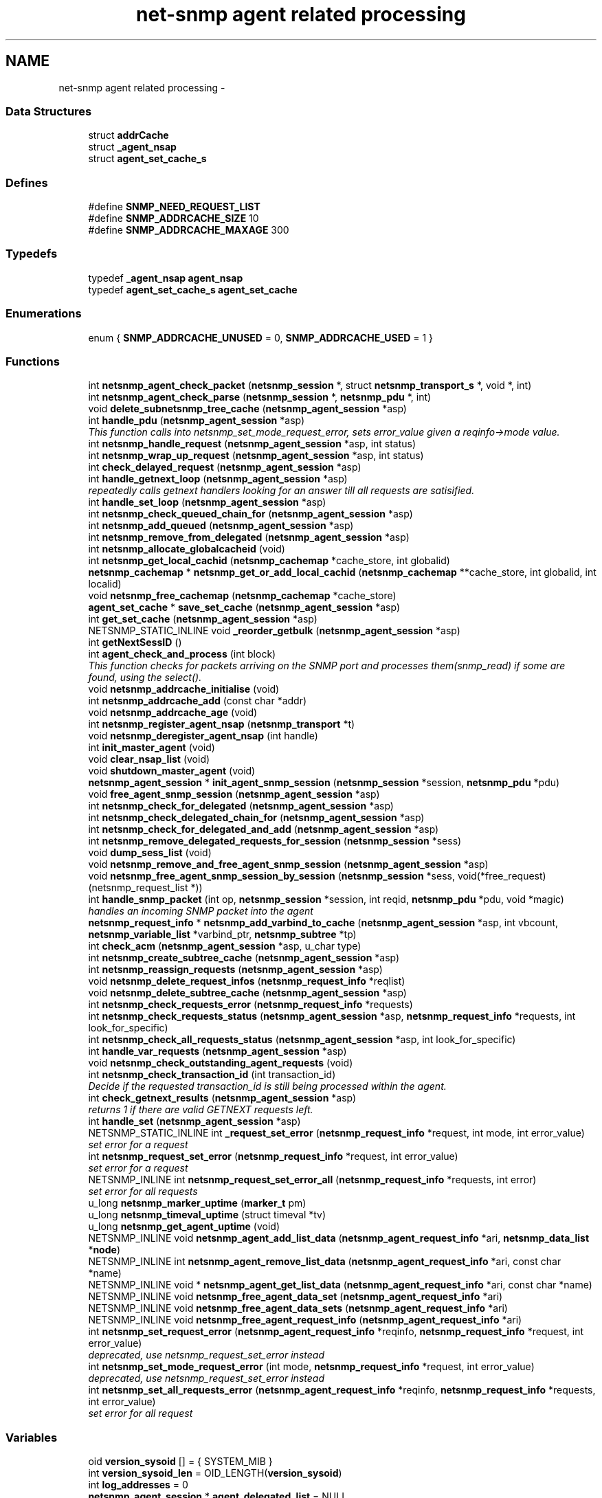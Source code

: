 .TH "net-snmp agent related processing" 3 "4 Oct 2005" "Version 5.2.1.rc3" "net-snmp" \" -*- nroff -*-
.ad l
.nh
.SH NAME
net-snmp agent related processing \- 
.SS "Data Structures"

.in +1c
.ti -1c
.RI "struct \fBaddrCache\fP"
.br
.ti -1c
.RI "struct \fB_agent_nsap\fP"
.br
.ti -1c
.RI "struct \fBagent_set_cache_s\fP"
.br
.in -1c
.SS "Defines"

.in +1c
.ti -1c
.RI "#define \fBSNMP_NEED_REQUEST_LIST\fP"
.br
.ti -1c
.RI "#define \fBSNMP_ADDRCACHE_SIZE\fP   10"
.br
.ti -1c
.RI "#define \fBSNMP_ADDRCACHE_MAXAGE\fP   300"
.br
.in -1c
.SS "Typedefs"

.in +1c
.ti -1c
.RI "typedef \fB_agent_nsap\fP \fBagent_nsap\fP"
.br
.ti -1c
.RI "typedef \fBagent_set_cache_s\fP \fBagent_set_cache\fP"
.br
.in -1c
.SS "Enumerations"

.in +1c
.ti -1c
.RI "enum { \fBSNMP_ADDRCACHE_UNUSED\fP =  0, \fBSNMP_ADDRCACHE_USED\fP =  1 }"
.br
.in -1c
.SS "Functions"

.in +1c
.ti -1c
.RI "int \fBnetsnmp_agent_check_packet\fP (\fBnetsnmp_session\fP *, struct \fBnetsnmp_transport_s\fP *, void *, int)"
.br
.ti -1c
.RI "int \fBnetsnmp_agent_check_parse\fP (\fBnetsnmp_session\fP *, \fBnetsnmp_pdu\fP *, int)"
.br
.ti -1c
.RI "void \fBdelete_subnetsnmp_tree_cache\fP (\fBnetsnmp_agent_session\fP *asp)"
.br
.ti -1c
.RI "int \fBhandle_pdu\fP (\fBnetsnmp_agent_session\fP *asp)"
.br
.RI "\fIThis function calls into netsnmp_set_mode_request_error, sets error_value given a reqinfo->mode value. \fP"
.ti -1c
.RI "int \fBnetsnmp_handle_request\fP (\fBnetsnmp_agent_session\fP *asp, int status)"
.br
.ti -1c
.RI "int \fBnetsnmp_wrap_up_request\fP (\fBnetsnmp_agent_session\fP *asp, int status)"
.br
.ti -1c
.RI "int \fBcheck_delayed_request\fP (\fBnetsnmp_agent_session\fP *asp)"
.br
.ti -1c
.RI "int \fBhandle_getnext_loop\fP (\fBnetsnmp_agent_session\fP *asp)"
.br
.RI "\fIrepeatedly calls getnext handlers looking for an answer till all requests are satisified. \fP"
.ti -1c
.RI "int \fBhandle_set_loop\fP (\fBnetsnmp_agent_session\fP *asp)"
.br
.ti -1c
.RI "int \fBnetsnmp_check_queued_chain_for\fP (\fBnetsnmp_agent_session\fP *asp)"
.br
.ti -1c
.RI "int \fBnetsnmp_add_queued\fP (\fBnetsnmp_agent_session\fP *asp)"
.br
.ti -1c
.RI "int \fBnetsnmp_remove_from_delegated\fP (\fBnetsnmp_agent_session\fP *asp)"
.br
.ti -1c
.RI "int \fBnetsnmp_allocate_globalcacheid\fP (void)"
.br
.ti -1c
.RI "int \fBnetsnmp_get_local_cachid\fP (\fBnetsnmp_cachemap\fP *cache_store, int globalid)"
.br
.ti -1c
.RI "\fBnetsnmp_cachemap\fP * \fBnetsnmp_get_or_add_local_cachid\fP (\fBnetsnmp_cachemap\fP **cache_store, int globalid, int localid)"
.br
.ti -1c
.RI "void \fBnetsnmp_free_cachemap\fP (\fBnetsnmp_cachemap\fP *cache_store)"
.br
.ti -1c
.RI "\fBagent_set_cache\fP * \fBsave_set_cache\fP (\fBnetsnmp_agent_session\fP *asp)"
.br
.ti -1c
.RI "int \fBget_set_cache\fP (\fBnetsnmp_agent_session\fP *asp)"
.br
.ti -1c
.RI "NETSNMP_STATIC_INLINE void \fB_reorder_getbulk\fP (\fBnetsnmp_agent_session\fP *asp)"
.br
.ti -1c
.RI "int \fBgetNextSessID\fP ()"
.br
.ti -1c
.RI "int \fBagent_check_and_process\fP (int block)"
.br
.RI "\fIThis function checks for packets arriving on the SNMP port and processes them(snmp_read) if some are found, using the select(). \fP"
.ti -1c
.RI "void \fBnetsnmp_addrcache_initialise\fP (void)"
.br
.ti -1c
.RI "int \fBnetsnmp_addrcache_add\fP (const char *addr)"
.br
.ti -1c
.RI "void \fBnetsnmp_addrcache_age\fP (void)"
.br
.ti -1c
.RI "int \fBnetsnmp_register_agent_nsap\fP (\fBnetsnmp_transport\fP *t)"
.br
.ti -1c
.RI "void \fBnetsnmp_deregister_agent_nsap\fP (int handle)"
.br
.ti -1c
.RI "int \fBinit_master_agent\fP (void)"
.br
.ti -1c
.RI "void \fBclear_nsap_list\fP (void)"
.br
.ti -1c
.RI "void \fBshutdown_master_agent\fP (void)"
.br
.ti -1c
.RI "\fBnetsnmp_agent_session\fP * \fBinit_agent_snmp_session\fP (\fBnetsnmp_session\fP *session, \fBnetsnmp_pdu\fP *pdu)"
.br
.ti -1c
.RI "void \fBfree_agent_snmp_session\fP (\fBnetsnmp_agent_session\fP *asp)"
.br
.ti -1c
.RI "int \fBnetsnmp_check_for_delegated\fP (\fBnetsnmp_agent_session\fP *asp)"
.br
.ti -1c
.RI "int \fBnetsnmp_check_delegated_chain_for\fP (\fBnetsnmp_agent_session\fP *asp)"
.br
.ti -1c
.RI "int \fBnetsnmp_check_for_delegated_and_add\fP (\fBnetsnmp_agent_session\fP *asp)"
.br
.ti -1c
.RI "int \fBnetsnmp_remove_delegated_requests_for_session\fP (\fBnetsnmp_session\fP *sess)"
.br
.ti -1c
.RI "void \fBdump_sess_list\fP (void)"
.br
.ti -1c
.RI "void \fBnetsnmp_remove_and_free_agent_snmp_session\fP (\fBnetsnmp_agent_session\fP *asp)"
.br
.ti -1c
.RI "void \fBnetsnmp_free_agent_snmp_session_by_session\fP (\fBnetsnmp_session\fP *sess, void(*free_request)(netsnmp_request_list *))"
.br
.ti -1c
.RI "int \fBhandle_snmp_packet\fP (int op, \fBnetsnmp_session\fP *session, int reqid, \fBnetsnmp_pdu\fP *pdu, void *magic)"
.br
.RI "\fIhandles an incoming SNMP packet into the agent \fP"
.ti -1c
.RI "\fBnetsnmp_request_info\fP * \fBnetsnmp_add_varbind_to_cache\fP (\fBnetsnmp_agent_session\fP *asp, int vbcount, \fBnetsnmp_variable_list\fP *varbind_ptr, \fBnetsnmp_subtree\fP *tp)"
.br
.ti -1c
.RI "int \fBcheck_acm\fP (\fBnetsnmp_agent_session\fP *asp, u_char type)"
.br
.ti -1c
.RI "int \fBnetsnmp_create_subtree_cache\fP (\fBnetsnmp_agent_session\fP *asp)"
.br
.ti -1c
.RI "int \fBnetsnmp_reassign_requests\fP (\fBnetsnmp_agent_session\fP *asp)"
.br
.ti -1c
.RI "void \fBnetsnmp_delete_request_infos\fP (\fBnetsnmp_request_info\fP *reqlist)"
.br
.ti -1c
.RI "void \fBnetsnmp_delete_subtree_cache\fP (\fBnetsnmp_agent_session\fP *asp)"
.br
.ti -1c
.RI "int \fBnetsnmp_check_requests_error\fP (\fBnetsnmp_request_info\fP *requests)"
.br
.ti -1c
.RI "int \fBnetsnmp_check_requests_status\fP (\fBnetsnmp_agent_session\fP *asp, \fBnetsnmp_request_info\fP *requests, int look_for_specific)"
.br
.ti -1c
.RI "int \fBnetsnmp_check_all_requests_status\fP (\fBnetsnmp_agent_session\fP *asp, int look_for_specific)"
.br
.ti -1c
.RI "int \fBhandle_var_requests\fP (\fBnetsnmp_agent_session\fP *asp)"
.br
.ti -1c
.RI "void \fBnetsnmp_check_outstanding_agent_requests\fP (void)"
.br
.ti -1c
.RI "int \fBnetsnmp_check_transaction_id\fP (int transaction_id)"
.br
.RI "\fIDecide if the requested transaction_id is still being processed within the agent. \fP"
.ti -1c
.RI "int \fBcheck_getnext_results\fP (\fBnetsnmp_agent_session\fP *asp)"
.br
.RI "\fIreturns 1 if there are valid GETNEXT requests left. \fP"
.ti -1c
.RI "int \fBhandle_set\fP (\fBnetsnmp_agent_session\fP *asp)"
.br
.ti -1c
.RI "NETSNMP_STATIC_INLINE int \fB_request_set_error\fP (\fBnetsnmp_request_info\fP *request, int mode, int error_value)"
.br
.RI "\fIset error for a request \fP"
.ti -1c
.RI "int \fBnetsnmp_request_set_error\fP (\fBnetsnmp_request_info\fP *request, int error_value)"
.br
.RI "\fIset error for a request \fP"
.ti -1c
.RI "NETSNMP_INLINE int \fBnetsnmp_request_set_error_all\fP (\fBnetsnmp_request_info\fP *requests, int error)"
.br
.RI "\fIset error for all requests \fP"
.ti -1c
.RI "u_long \fBnetsnmp_marker_uptime\fP (\fBmarker_t\fP pm)"
.br
.ti -1c
.RI "u_long \fBnetsnmp_timeval_uptime\fP (struct timeval *tv)"
.br
.ti -1c
.RI "u_long \fBnetsnmp_get_agent_uptime\fP (void)"
.br
.ti -1c
.RI "NETSNMP_INLINE void \fBnetsnmp_agent_add_list_data\fP (\fBnetsnmp_agent_request_info\fP *ari, \fBnetsnmp_data_list\fP *\fBnode\fP)"
.br
.ti -1c
.RI "NETSNMP_INLINE int \fBnetsnmp_agent_remove_list_data\fP (\fBnetsnmp_agent_request_info\fP *ari, const char *name)"
.br
.ti -1c
.RI "NETSNMP_INLINE void * \fBnetsnmp_agent_get_list_data\fP (\fBnetsnmp_agent_request_info\fP *ari, const char *name)"
.br
.ti -1c
.RI "NETSNMP_INLINE void \fBnetsnmp_free_agent_data_set\fP (\fBnetsnmp_agent_request_info\fP *ari)"
.br
.ti -1c
.RI "NETSNMP_INLINE void \fBnetsnmp_free_agent_data_sets\fP (\fBnetsnmp_agent_request_info\fP *ari)"
.br
.ti -1c
.RI "NETSNMP_INLINE void \fBnetsnmp_free_agent_request_info\fP (\fBnetsnmp_agent_request_info\fP *ari)"
.br
.ti -1c
.RI "int \fBnetsnmp_set_request_error\fP (\fBnetsnmp_agent_request_info\fP *reqinfo, \fBnetsnmp_request_info\fP *request, int error_value)"
.br
.RI "\fIdeprecated, use netsnmp_request_set_error instead \fP"
.ti -1c
.RI "int \fBnetsnmp_set_mode_request_error\fP (int mode, \fBnetsnmp_request_info\fP *request, int error_value)"
.br
.RI "\fIdeprecated, use netsnmp_request_set_error instead \fP"
.ti -1c
.RI "int \fBnetsnmp_set_all_requests_error\fP (\fBnetsnmp_agent_request_info\fP *reqinfo, \fBnetsnmp_request_info\fP *requests, int error_value)"
.br
.RI "\fIset error for all request \fP"
.in -1c
.SS "Variables"

.in +1c
.ti -1c
.RI "oid \fBversion_sysoid\fP [] = { SYSTEM_MIB }"
.br
.ti -1c
.RI "int \fBversion_sysoid_len\fP = OID_LENGTH(\fBversion_sysoid\fP)"
.br
.ti -1c
.RI "int \fBlog_addresses\fP = 0"
.br
.ti -1c
.RI "\fBnetsnmp_agent_session\fP * \fBagent_delegated_list\fP = NULL"
.br
.ti -1c
.RI "\fBnetsnmp_agent_session\fP * \fBnetsnmp_agent_queued_list\fP = NULL"
.br
.ti -1c
.RI "\fBnetsnmp_session\fP * \fBmain_session\fP = NULL"
.br
.ti -1c
.RI "timeval \fBstarttime\fP"
.br
.in -1c
.SH "Function Documentation"
.PP 
.SS "NETSNMP_STATIC_INLINE int _request_set_error (\fBnetsnmp_request_info\fP * request, int mode, int error_value)"
.PP
set error for a request 
.PP
Definition at line 3268 of file snmp_agent.c.
.PP
References netsnmp_request_info_s::delegated, netsnmp_request_info_s::processed, REQUEST_IS_NOT_DELEGATED, netsnmp_request_info_s::requestvb, snmp_log(), netsnmp_request_info_s::status, and variable_list::type.
.PP
Referenced by netsnmp_request_set_error(), netsnmp_request_set_error_all(), netsnmp_set_mode_request_error(), and netsnmp_set_request_error().
.SS "int agent_check_and_process (int block)"
.PP
This function checks for packets arriving on the SNMP port and processes them(snmp_read) if some are found, using the select(). 
.PP
If block is non zero, the function call blocks until a packet arrives
.PP
\fBParameters:\fP
.RS 4
\fIblock\fP used to control blocking in the select() function, 1 = block forever, and 0 = don't block
.RE
.PP
\fBReturns:\fP
.RS 4
Returns a positive integer if packets were processed, and -1 if an error was found.
.RE
.PP

.PP
Definition at line 562 of file snmp_agent.c.
.PP
References FD_ZERO, netsnmp_check_outstanding_agent_requests(), NULL, run_alarms(), snmp_log(), snmp_log_perror(), snmp_read(), snmp_select_info(), and snmp_timeout().
.SS "int check_getnext_results (\fBnetsnmp_agent_session\fP * asp)"
.PP
returns 1 if there are valid GETNEXT requests left. 
.PP
Returns 0 if not. 
.PP
Definition at line 2684 of file snmp_agent.c.
.PP
References netsnmp_request_info_s::inclusive, netsnmp_request_info_s::index, netsnmp_agent_request_info_s::mode, netsnmp_agent_session_s::mode, variable_list::name, variable_list::name_length, netsnmp_request_info_s::next, NULL, netsnmp_agent_session_s::oldmode, netsnmp_request_info_s::range_end, netsnmp_request_info_s::range_end_len, netsnmp_request_info_s::repeat, netsnmp_agent_session_s::reqinfo, netsnmp_request_info_s::requestvb, snmp_oid_compare(), snmp_set_var_objid(), snmp_set_var_typed_value(), netsnmp_agent_session_s::treecache, netsnmp_agent_session_s::treecache_num, and variable_list::type.
.PP
Referenced by handle_getnext_loop().
.SS "int handle_getnext_loop (\fBnetsnmp_agent_session\fP * asp)"
.PP
repeatedly calls getnext handlers looking for an answer till all requests are satisified. 
.PP
It's expected that one pass has been made before entering this function 
.PP
Definition at line 2789 of file snmp_agent.c.
.PP
References check_acm(), check_getnext_results(), handle_var_requests(), netsnmp_check_for_delegated(), netsnmp_reassign_requests(), variable_list::next_variable, netsnmp_agent_session_s::pdu, and snmp_pdu::variables.
.PP
Referenced by check_delayed_request(), and handle_pdu().
.SS "int handle_pdu (\fBnetsnmp_agent_session\fP * asp)"
.PP
This function calls into netsnmp_set_mode_request_error, sets error_value given a reqinfo->mode value. 
.PP
It's used to send specific errors back to the agent to process accordingly.
.PP
If error_value is set to SNMP_NOSUCHOBJECT, SNMP_NOSUCHINSTANCE, or SNMP_ENDOFMIBVIEW the following is applicable: Sets the error_value to request->requestvb->type if reqinfo->mode value is set to MODE_GET. If the reqinfo->mode value is set to MODE_GETNEXT or MODE_GETBULK the code calls snmp_log logging an error message.
.PP
Otherwise, the request->status value is checked, if it's < 0 snmp_log is called with an error message and SNMP_ERR_GENERR is assigned to request->status. If the request->status value is >= 0 the error_value is set to request->status.
.PP
\fBParameters:\fP
.RS 4
\fIreqinfo\fP is a pointer to the netsnmp_agent_request_info struct. It contains the reqinfo->mode which is required to set error_value or log error messages.
.br
\fIrequest\fP is a pointer to the netsnmp_request_info struct. The error_value is set to request->requestvb->type
.br
\fIerror_value\fP is the exception value you want to set, below are possible values.
.IP "\(bu" 2
SNMP_NOSUCHOBJECT
.IP "\(bu" 2
SNMP_NOSUCHINSTANCE
.IP "\(bu" 2
SNMP_ENDOFMIBVIEW
.IP "\(bu" 2
SNMP_ERR_NOERROR
.IP "\(bu" 2
SNMP_ERR_TOOBIG
.IP "\(bu" 2
SNMP_ERR_NOSUCHNAME
.IP "\(bu" 2
SNMP_ERR_BADVALUE
.IP "\(bu" 2
SNMP_ERR_READONLY
.IP "\(bu" 2
SNMP_ERR_GENERR
.IP "\(bu" 2
SNMP_ERR_NOACCESS
.IP "\(bu" 2
SNMP_ERR_WRONGTYPE
.IP "\(bu" 2
SNMP_ERR_WRONGLENGTH
.IP "\(bu" 2
SNMP_ERR_WRONGENCODING
.IP "\(bu" 2
SNMP_ERR_WRONGVALUE
.IP "\(bu" 2
SNMP_ERR_NOCREATION
.IP "\(bu" 2
SNMP_ERR_INCONSISTENTVALUE
.IP "\(bu" 2
SNMP_ERR_RESOURCEUNAVAILABLE
.IP "\(bu" 2
SNMP_ERR_COMMITFAILED
.IP "\(bu" 2
SNMP_ERR_UNDOFAILED
.IP "\(bu" 2
SNMP_ERR_AUTHORIZATIONERROR
.IP "\(bu" 2
SNMP_ERR_NOTWRITABLE
.IP "\(bu" 2
SNMP_ERR_INCONSISTENTNAME
.PP
.RE
.PP
\fBReturns:\fP
.RS 4
Returns error_value under all conditions.
.RE
.PP

.PP
Definition at line 3083 of file snmp_agent.c.
.PP
References check_acm(), snmp_pdu::command, count_varbinds(), snmp_pdu::flags, get_set_cache(), handle_getnext_loop(), handle_set_loop(), handle_var_requests(), netsnmp_agent_session_s::mode, netsnmp_create_subtree_cache(), variable_list::next_variable, NULL, netsnmp_agent_session_s::oldmode, netsnmp_agent_session_s::pdu, netsnmp_agent_session_s::requests, snmp_increment_statistic(), snmp_replace_var_types(), snmp_set_var_typed_value(), netsnmp_agent_session_s::status, variable_list::type, snmp_pdu::variables, and netsnmp_agent_session_s::vbcount.
.PP
Referenced by netsnmp_handle_request().
.SS "int handle_snmp_packet (int op, \fBnetsnmp_session\fP * session, int reqid, \fBnetsnmp_pdu\fP * pdu, void * magic)"
.PP
handles an incoming SNMP packet into the agent 
.PP
Definition at line 1731 of file snmp_agent.c.
.PP
References check_access(), snmp_pdu::command, snmp_pdu::errstat, init_agent_snmp_session(), netsnmp_handle_request(), netsnmp_remove_and_free_agent_snmp_session(), NULL, netsnmp_agent_session_s::pdu, snmp_session::s_snmp_errno, send_easy_trap(), netsnmp_agent_session_s::session, snmp_free_pdu(), snmp_increment_statistic(), snmp_send(), netsnmp_agent_session_s::status, and snmp_pdu::version.
.PP
Referenced by netsnmp_register_agent_nsap().
.SS "\fBnetsnmp_request_info\fP* netsnmp_add_varbind_to_cache (\fBnetsnmp_agent_session\fP * asp, int vbcount, \fBnetsnmp_variable_list\fP * varbind_ptr, \fBnetsnmp_subtree\fP * tp)"
.PP
\fBTodo\fP
.RS 4
make this be more intelligent about ranges. Right now we merely take the highest level commonality of a registration range and use that. At times we might be able to be smarter about checking the range itself as opposed to the node above where the range exists, but I doubt this will come up all that frequently. 
.RE
.PP

.PP
Definition at line 1832 of file snmp_agent.c.
.PP
References netsnmp_request_info_s::agent_req_info, netsnmp_agent_session_s::cache_store, netsnmp_subtree_s::cacheid, snmp_pdu::command, netsnmp_request_info_s::delegated, netsnmp_subtree_s::end_a, netsnmp_subtree_s::end_len, netsnmp_subtree_s::global_cacheid, netsnmp_request_info_s::inclusive, netsnmp_request_info_s::index, variable_list::name, variable_list::name_length, netsnmp_acm_check_subtree(), netsnmp_free_request_data_sets(), netsnmp_get_local_cachid(), netsnmp_get_or_add_local_cachid(), netsnmp_oid_find_prefix(), netsnmp_request_info_s::next, netsnmp_subtree_s::next, NULL, netsnmp_request_info_s::parent_data, netsnmp_agent_session_s::pdu, netsnmp_request_info_s::prev, netsnmp_request_info_s::processed, netsnmp_request_info_s::range_end, netsnmp_request_info_s::range_end_len, netsnmp_agent_session_s::reqinfo, netsnmp_agent_session_s::requests, netsnmp_tree_cache_s::requests_begin, netsnmp_tree_cache_s::requests_end, netsnmp_request_info_s::requestvb, netsnmp_request_info_s::requestvb_start, netsnmp_subtree_s::start_a, netsnmp_subtree_s::start_len, netsnmp_request_info_s::status, netsnmp_tree_cache_s::subtree, netsnmp_request_info_s::subtree, netsnmp_agent_session_s::treecache, netsnmp_agent_session_s::treecache_len, netsnmp_agent_session_s::treecache_num, and variable_list::type.
.PP
Referenced by netsnmp_create_subtree_cache(), and netsnmp_reassign_requests().
.SS "int netsnmp_check_transaction_id (int transaction_id)"
.PP
Decide if the requested transaction_id is still being processed within the agent. 
.PP
This is used to validate whether a delayed cache (containing possibly freed pointers) is still usable.
.PP
returns SNMPERR_SUCCESS if it's still valid, or SNMPERR_GENERR if not. 
.PP
Definition at line 2594 of file snmp_agent.c.
.PP
References netsnmp_agent_session_s::next, NULL, netsnmp_agent_session_s::pdu, and snmp_pdu::transid.
.PP
Referenced by check_delayed_request(), and netsnmp_handler_check_cache().
.SS "int netsnmp_request_set_error (\fBnetsnmp_request_info\fP * request, int error_value)"
.PP
set error for a request 
.PP
\fBParameters:\fP
.RS 4
\fIrequest\fP request which has error 
.br
\fIerror_value\fP error value for request
.RE
.PP

.PP
Definition at line 3336 of file snmp_agent.c.
.PP
References _request_set_error(), netsnmp_request_info_s::agent_req_info, and netsnmp_agent_request_info_s::mode.
.PP
Referenced by netsnmp_remove_delegated_requests_for_session().
.SS "NETSNMP_INLINE int netsnmp_request_set_error_all (\fBnetsnmp_request_info\fP * requests, int error)"
.PP
set error for all requests 
.PP
\fBParameters:\fP
.RS 4
\fIrequests\fP request list 
.br
\fIerror_value\fP error value for requests 
.RE
.PP
\fBReturns:\fP
.RS 4
SNMPERR_SUCCESS, or an error code
.RE
.PP
paranoid sanity checks 
.PP
Definition at line 3351 of file snmp_agent.c.
.PP
References _request_set_error(), netsnmp_request_info_s::agent_req_info, netsnmp_agent_request_info_s::mode, netsnmp_request_info_s::next, NULL, and snmp_log().
.PP
Referenced by netsnmp_set_all_requests_error().
.SS "int netsnmp_set_all_requests_error (\fBnetsnmp_agent_request_info\fP * reqinfo, \fBnetsnmp_request_info\fP * requests, int error_value)"
.PP
set error for all request 
.PP
\fBDeprecated\fP
.RS 4
use netsnmp_request_set_error_all 
.PP
\fBParameters:\fP
.RS 4
\fIreqinfo\fP agent_request_info pointer for requests 
.br
\fIrequests\fP request list 
.br
\fIerror_value\fP error value for requests 
.RE
.PP
\fBReturns:\fP
.RS 4
error_value 
.RE
.PP
.RE
.PP

.PP
Definition at line 3525 of file snmp_agent.c.
.PP
References netsnmp_request_set_error_all().
.PP
Referenced by netsnmp_cache_helper_handler(), netsnmp_multiplexer_helper_handler(), and netsnmp_read_only_helper().
.SS "int netsnmp_set_mode_request_error (int mode, \fBnetsnmp_request_info\fP * request, int error_value)"
.PP
deprecated, use netsnmp_request_set_error instead 
.PP
\fBDeprecated\fP
.RS 4
, use netsnmp_request_set_error instead 
.PP
\fBParameters:\fP
.RS 4
\fImode\fP Net-SNMP agent processing mode 
.br
\fIrequest\fP request_info pointer 
.br
\fIerror_value\fP error value for requests 
.RE
.PP
\fBReturns:\fP
.RS 4
error_value 
.RE
.PP
.RE
.PP

.PP
Definition at line 3509 of file snmp_agent.c.
.PP
References _request_set_error().
.SS "int netsnmp_set_request_error (\fBnetsnmp_agent_request_info\fP * reqinfo, \fBnetsnmp_request_info\fP * request, int error_value)"
.PP
deprecated, use netsnmp_request_set_error instead 
.PP
\fBDeprecated\fP
.RS 4
, use netsnmp_request_set_error instead 
.PP
\fBParameters:\fP
.RS 4
\fIreqinfo\fP agent_request_info pointer for request 
.br
\fIrequest\fP request_info pointer 
.br
\fIerror_value\fP error value for requests 
.RE
.PP
\fBReturns:\fP
.RS 4
error_value 
.RE
.PP
.RE
.PP

.PP
\fBExamples: \fP
.in +1c
\fBdelayed_instance.c\fP.
.PP
Definition at line 3490 of file snmp_agent.c.
.PP
References _request_set_error(), and netsnmp_agent_request_info_s::mode.
.PP
Referenced by netsnmp_call_handlers(), netsnmp_instance_counter32_handler(), netsnmp_instance_helper_handler(), netsnmp_instance_int_handler(), netsnmp_instance_long_handler(), netsnmp_instance_ulong_handler(), netsnmp_old_api_helper(), netsnmp_scalar_group_helper_handler(), netsnmp_scalar_helper_handler(), netsnmp_table_data_helper_handler(), netsnmp_table_data_set_helper_handler(), netsnmp_watched_spinlock_handler(), netsnmp_watched_timestamp_handler(), netsnmp_watcher_helper_handler(), and table_helper_handler().
.SS "int netsnmp_wrap_up_request (\fBnetsnmp_agent_session\fP * asp, int status)"
.PP
if asp->pdu 
.PP
Definition at line 1482 of file snmp_agent.c.
.PP
References _reorder_getbulk(), snmp_pdu::command, count_varbinds(), snmp_pdu::errindex, snmp_pdu::errstat, netsnmp_agent_session_s::index, variable_list::name, variable_list::name_length, netsnmp_remove_and_free_agent_snmp_session(), variable_list::next_variable, NULL, netsnmp_agent_session_s::orig_pdu, netsnmp_agent_session_s::pdu, save_set_cache(), netsnmp_agent_session_s::session, SNMP_FREE, snmp_free_pdu(), snmp_increment_statistic(), snmp_increment_statistic_by(), snmp_log(), snmp_perror(), snmp_send(), sprint_realloc_objid(), netsnmp_agent_session_s::status, variable_list::type, snmp_pdu::variables, and snmp_pdu::version.
.PP
Referenced by check_delayed_request(), and netsnmp_handle_request().
